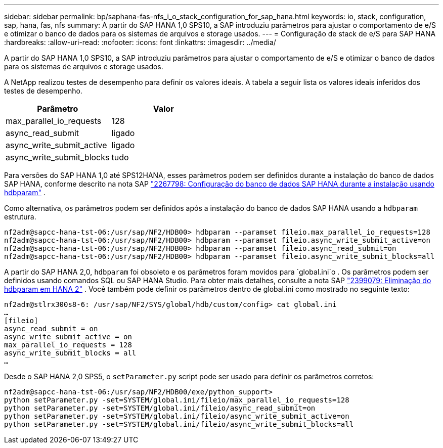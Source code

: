 ---
sidebar: sidebar 
permalink: bp/saphana-fas-nfs_i_o_stack_configuration_for_sap_hana.html 
keywords: io, stack, configuration, sap, hana, fas, nfs 
summary: A partir do SAP HANA 1,0 SPS10, a SAP introduziu parâmetros para ajustar o comportamento de e/S e otimizar o banco de dados para os sistemas de arquivos e storage usados. 
---
= Configuração de stack de e/S para SAP HANA
:hardbreaks:
:allow-uri-read: 
:nofooter: 
:icons: font
:linkattrs: 
:imagesdir: ../media/


[role="lead"]
A partir do SAP HANA 1,0 SPS10, a SAP introduziu parâmetros para ajustar o comportamento de e/S e otimizar o banco de dados para os sistemas de arquivos e storage usados.

A NetApp realizou testes de desempenho para definir os valores ideais. A tabela a seguir lista os valores ideais inferidos dos testes de desempenho.

|===
| Parâmetro | Valor 


| max_parallel_io_requests | 128 


| async_read_submit | ligado 


| async_write_submit_active | ligado 


| async_write_submit_blocks | tudo 
|===
Para versões do SAP HANA 1,0 até SPS12HANA, esses parâmetros podem ser definidos durante a instalação do banco de dados SAP HANA, conforme descrito na nota SAP https://launchpad.support.sap.com/["2267798: Configuração do banco de dados SAP HANA durante a instalação usando hdbparam"^] .

Como alternativa, os parâmetros podem ser definidos após a instalação do banco de dados SAP HANA usando a `hdbparam` estrutura.

....
nf2adm@sapcc-hana-tst-06:/usr/sap/NF2/HDB00> hdbparam --paramset fileio.max_parallel_io_requests=128
nf2adm@sapcc-hana-tst-06:/usr/sap/NF2/HDB00> hdbparam --paramset fileio.async_write_submit_active=on
nf2adm@sapcc-hana-tst-06:/usr/sap/NF2/HDB00> hdbparam --paramset fileio.async_read_submit=on
nf2adm@sapcc-hana-tst-06:/usr/sap/NF2/HDB00> hdbparam --paramset fileio.async_write_submit_blocks=all
....
A partir do SAP HANA 2,0, `hdbparam` foi obsoleto e os parâmetros foram movidos para `global.ini`o . Os parâmetros podem ser definidos usando comandos SQL ou SAP HANA Studio. Para obter mais detalhes, consulte a nota SAP https://launchpad.support.sap.com/["2399079: Eliminação do hdbparam em HANA 2"^] . Você também pode definir os parâmetros dentro de global.ini como mostrado no seguinte texto:

....
nf2adm@stlrx300s8-6: /usr/sap/NF2/SYS/global/hdb/custom/config> cat global.ini
…
[fileio]
async_read_submit = on
async_write_submit_active = on
max_parallel_io_requests = 128
async_write_submit_blocks = all
…
....
Desde o SAP HANA 2,0 SPS5, o `setParameter.py` script pode ser usado para definir os parâmetros corretos:

....
nf2adm@sapcc-hana-tst-06:/usr/sap/NF2/HDB00/exe/python_support>
python setParameter.py -set=SYSTEM/global.ini/fileio/max_parallel_io_requests=128
python setParameter.py -set=SYSTEM/global.ini/fileio/async_read_submit=on
python setParameter.py -set=SYSTEM/global.ini/fileio/async_write_submit_active=on
python setParameter.py -set=SYSTEM/global.ini/fileio/async_write_submit_blocks=all
....